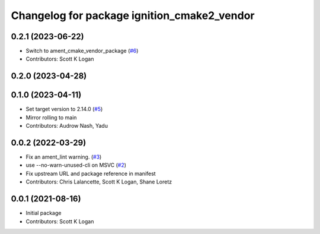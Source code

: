 ^^^^^^^^^^^^^^^^^^^^^^^^^^^^^^^^^^^^^^^^^^^^
Changelog for package ignition_cmake2_vendor
^^^^^^^^^^^^^^^^^^^^^^^^^^^^^^^^^^^^^^^^^^^^

0.2.1 (2023-06-22)
------------------
* Switch to ament_cmake_vendor_package (`#6 <https://github.com/gazebo-release/gz_cmake2_vendor/issues/6>`_)
* Contributors: Scott K Logan

0.2.0 (2023-04-28)
------------------

0.1.0 (2023-04-11)
------------------
* Set target version to 2.14.0 (`#5 <https://github.com/gazebo-release/gz_cmake2_vendor/issues/5>`_)
* Mirror rolling to main
* Contributors: Audrow Nash, Yadu

0.0.2 (2022-03-29)
------------------
* Fix an ament_lint warning. (`#3 <https://github.com/ignition-release/ignition_cmake2_vendor/issues/3>`_)
* use --no-warn-unused-cli on MSVC (`#2 <https://github.com/ignition-release/ignition_cmake2_vendor/issues/2>`_)
* Fix upstream URL and package reference in manifest
* Contributors: Chris Lalancette, Scott K Logan, Shane Loretz

0.0.1 (2021-08-16)
------------------
* Initial package
* Contributors: Scott K Logan
